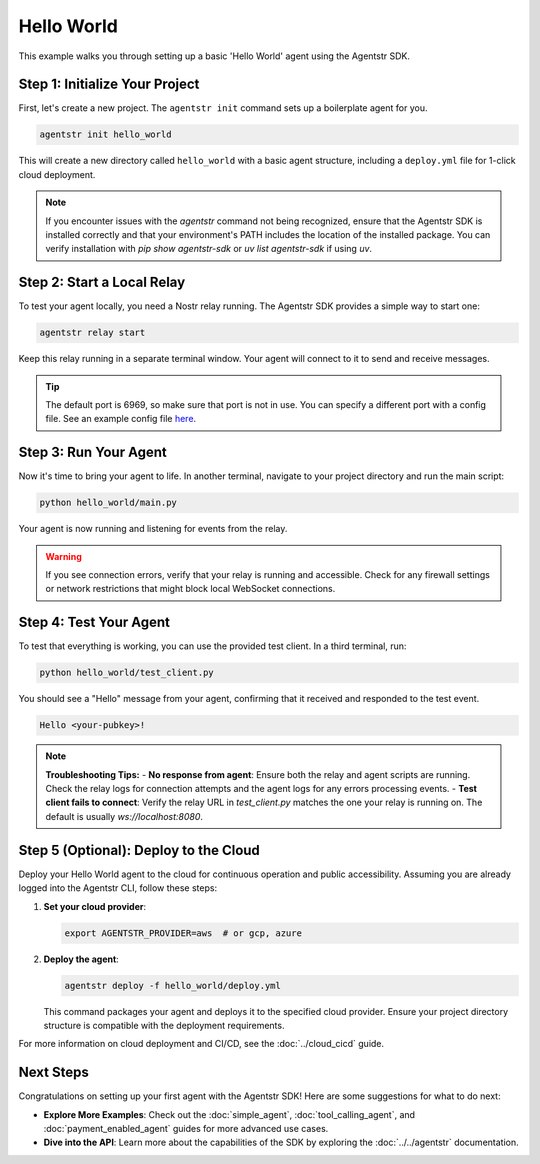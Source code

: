 Hello World
===========

This example walks you through setting up a basic 'Hello World' agent using the Agentstr SDK.

Step 1: Initialize Your Project
-------------------------------

First, let's create a new project. The ``agentstr init`` command sets up a boilerplate agent for you.

.. code-block:: bash

   agentstr init hello_world

This will create a new directory called ``hello_world`` with a basic agent structure, including a ``deploy.yml`` file for 1-click cloud deployment.

.. note::
   If you encounter issues with the `agentstr` command not being recognized, ensure that the Agentstr SDK is installed correctly and that your environment's PATH includes the location of the installed package. You can verify installation with `pip show agentstr-sdk` or `uv list agentstr-sdk` if using `uv`.

Step 2: Start a Local Relay
---------------------------

To test your agent locally, you need a Nostr relay running. The Agentstr SDK provides a simple way to start one:

.. code-block:: bash

   agentstr relay start

Keep this relay running in a separate terminal window. Your agent will connect to it to send and receive messages.

.. tip::
   The default port is 6969, so make sure that port is not in use. You can specify a different port with a config file. See an example config file `here <https://code.pobblelabs.org/nostr_relay/file?name=nostr_relay/config.yaml>`_.

Step 3: Run Your Agent
----------------------

Now it's time to bring your agent to life. In another terminal, navigate to your project directory and run the main script:

.. code-block:: bash

   python hello_world/main.py

Your agent is now running and listening for events from the relay.

.. warning::
   If you see connection errors, verify that your relay is running and accessible. Check for any firewall settings or network restrictions that might block local WebSocket connections.

Step 4: Test Your Agent
-----------------------

To test that everything is working, you can use the provided test client. In a third terminal, run:

.. code-block:: bash

   python hello_world/test_client.py

You should see a "Hello" message from your agent, confirming that it received and responded to the test event.

.. code-block:: text

   Hello <your-pubkey>!

.. note::
   **Troubleshooting Tips:**
   - **No response from agent**: Ensure both the relay and agent scripts are running. Check the relay logs for connection attempts and the agent logs for any errors processing events.
   - **Test client fails to connect**: Verify the relay URL in `test_client.py` matches the one your relay is running on. The default is usually `ws://localhost:8080`.

Step 5 (Optional): Deploy to the Cloud
--------------------------------------

Deploy your Hello World agent to the cloud for continuous operation and public accessibility. Assuming you are already logged into the Agentstr CLI, follow these steps:

1. **Set your cloud provider**:

   .. code-block:: bash

      export AGENTSTR_PROVIDER=aws  # or gcp, azure

2. **Deploy the agent**:

   .. code-block:: bash

      agentstr deploy -f hello_world/deploy.yml

   This command packages your agent and deploys it to the specified cloud provider. Ensure your project directory structure is compatible with the deployment requirements.

For more information on cloud deployment and CI/CD, see the :doc:`../cloud_cicd` guide.

Next Steps
----------

Congratulations on setting up your first agent with the Agentstr SDK! Here are some suggestions for what to do next:

- **Explore More Examples**: Check out the :doc:`simple_agent`, :doc:`tool_calling_agent`, and :doc:`payment_enabled_agent` guides for more advanced use cases.
- **Dive into the API**: Learn more about the capabilities of the SDK by exploring the :doc:`../../agentstr` documentation.

